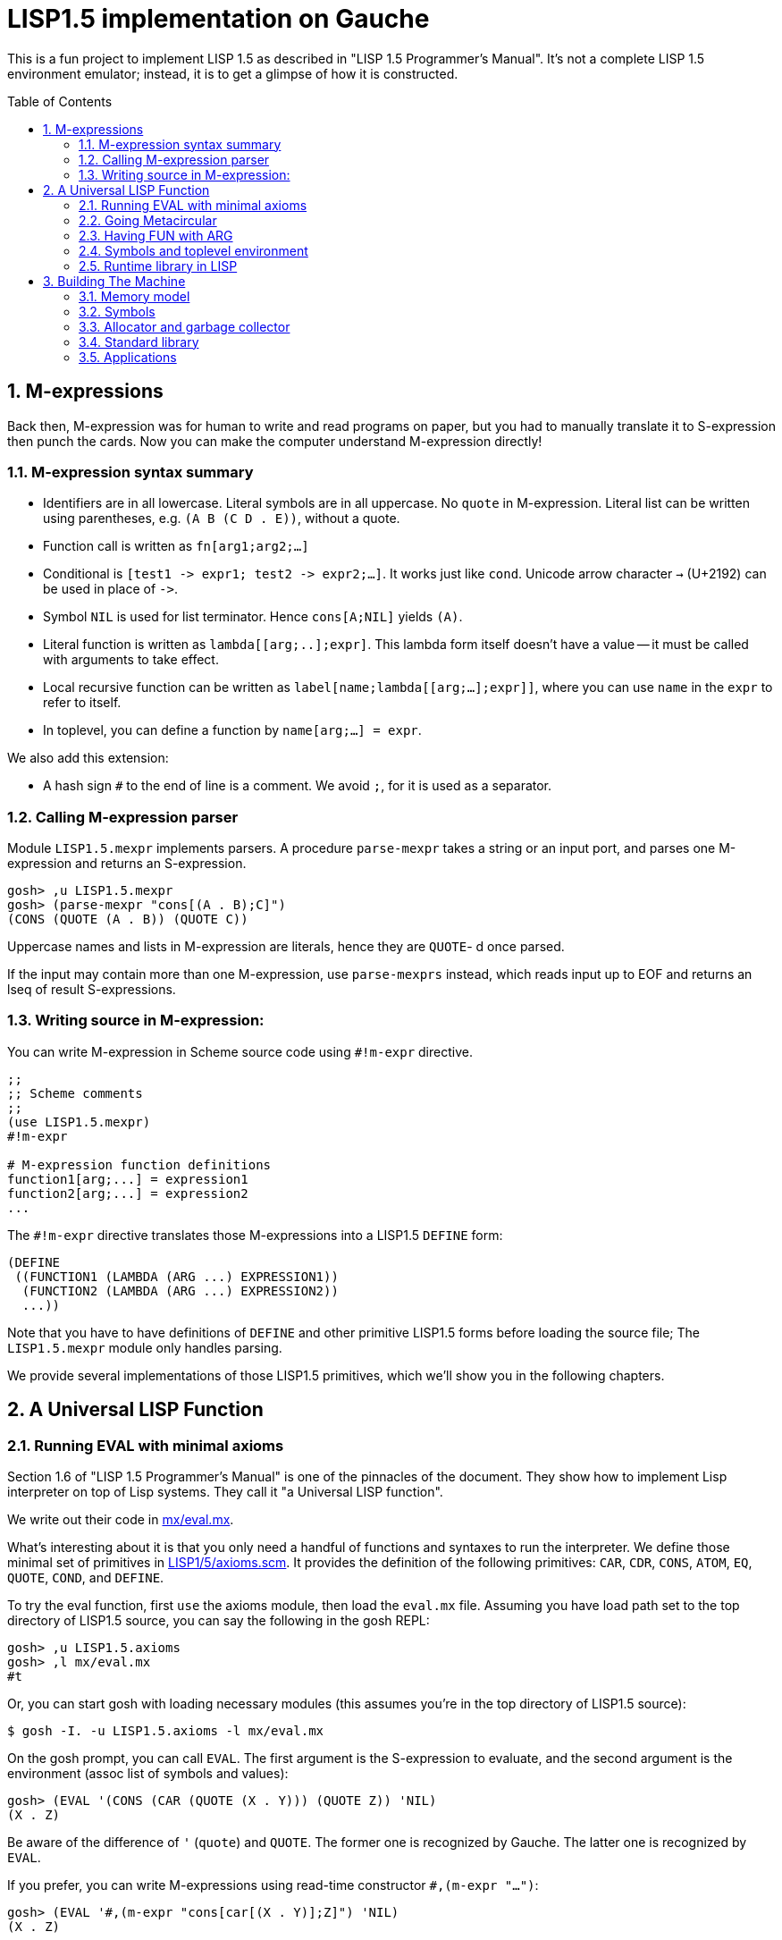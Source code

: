 // -*- coding: utf-8 -*-
= LISP1.5 implementation on Gauche
:sectnums:
:toc:
:toc-placement!:
ifdef::env-github[]
:tip-caption: :bulb:
:note-caption: :information_source:
:important-caption: :heavy_exclamation_mark:
:caution-caption: :fire:
:warning-caption: :warning:
endif::[]

This is a fun project to implement LISP 1.5 as described in
"LISP 1.5 Programmer's Manual".  It's not a complete LISP 1.5 environment
emulator; instead, it is to get a glimpse of how it is constructed.

toc::[]


== M-expressions

Back then, M-expression was for human to write and read programs on paper,
but you had to manually translate it to S-expression then punch the cards.
Now you can make the computer understand M-expression directly!

=== M-expression syntax summary

- Identifiers are in all lowercase.  Literal symbols are in all uppercase.
  No `quote` in M-expression.  Literal list can be written using parentheses,
  e.g. `(A B (C D . E))`, without a quote.
- Function call is written as `fn[arg1;arg2;...]`
- Conditional is `[test1 \-> expr1; test2 \-> expr2;...]`.  It works just like
  `cond`.   Unicode arrow character `->` (U+2192) can be used in place of `\->`.
- Symbol `NIL` is used for list terminator.  Hence `cons[A;NIL]` yields
  `(A)`.
- Literal function is written as `lambda[[arg;..];expr]`.  This lambda form
itself doesn't have a value -- it must be called with arguments to take effect.
- Local recursive function can be written as `label[name;lambda[[arg;...];expr]]`,
where you can use `name` in the `expr` to refer to itself.
- In toplevel, you can define a function by `name[arg;...] = expr`.

We also add this extension:

- A hash sign `#` to the end of line is a comment.  We avoid `;`, for
  it is used as a separator.


=== Calling M-expression parser

Module `LISP1.5.mexpr` implements parsers.  A procedure
`parse-mexpr` takes a string or an input port, and parses one M-expression
and returns an S-expression.

----
gosh> ,u LISP1.5.mexpr
gosh> (parse-mexpr "cons[(A . B);C]")
(CONS (QUOTE (A . B)) (QUOTE C))
----

Uppercase names and lists in M-expression are literals,
hence they are `QUOTE`-{nbsp}d once parsed.

If the input may contain more than one M-expression, use `parse-mexprs`
instead, which reads input up to EOF and returns an lseq of result
S-expressions.


=== Writing source in M-expression:

You can write M-expression in Scheme source code using `#!m-expr` directive.

----
;;
;; Scheme comments
;; 
(use LISP1.5.mexpr)
#!m-expr

# M-expression function definitions
function1[arg;...] = expression1
function2[arg;...] = expression2
...
----

The `#!m-expr` directive translates those M-expressions into
a LISP1.5 `DEFINE` form:

----
(DEFINE
 ((FUNCTION1 (LAMBDA (ARG ...) EXPRESSION1))
  (FUNCTION2 (LAMBDA (ARG ...) EXPRESSION2))
  ...))
----

Note that you have to have definitions of `DEFINE` and other primitive
LISP1.5 forms before loading the source file; The `LISP1.5.mexpr` module
only handles parsing.

We provide several implementations of those LISP1.5 primitives,
which we'll show you in the following chapters.


== A Universal LISP Function

=== Running EVAL with minimal axioms

Section 1.6 of "LISP 1.5 Programmer's Manual" is one of the pinnacles
of the document.  They show how to implement Lisp interpreter
on top of Lisp systems.  They call it "a Universal LISP function".

We write out their code in link:mx/eval.mx[].

What's interesting about it is that you only need a handful of
functions and syntaxes to run the interpreter.  We define those
minimal set of primitives in link:LISP1/5/axioms.scm[].
It provides the definition of the following primitives:
`CAR`, `CDR`, `CONS`, `ATOM`, `EQ`, `QUOTE`, `COND`, and `DEFINE`.

To try the eval function, first `use` the axioms module, then
load the `eval.mx` file.  Assuming you have
load path set to the top directory of LISP1.5 source,
you can say the following in the gosh REPL:

----
gosh> ,u LISP1.5.axioms
gosh> ,l mx/eval.mx
#t
----

Or, you can start gosh with loading necessary modules
(this assumes you're in the top directory of LISP1.5 source):

----
$ gosh -I. -u LISP1.5.axioms -l mx/eval.mx
----

On the gosh prompt, you can call `EVAL`.  The first argument
is the S-expression to evaluate, and the second argument
is the environment (assoc list of symbols and values):

----
gosh> (EVAL '(CONS (CAR (QUOTE (X . Y))) (QUOTE Z)) 'NIL)
(X . Z)
----

Be aware of the difference of `'` (`quote`) and `QUOTE`.
The former one is recognized by Gauche.  The latter one is recognized by
`EVAL`.

If you prefer, you can write M-expressions using
read-time constructor `#,(m-expr "...")`:

----
gosh> (EVAL '#,(m-expr "cons[car[(X . Y)];Z]") 'NIL)
(X . Z)
----

Following is a bit more convoluted example.  It defines `append`
as a recursive funciton using `LABEL`, and calls it with
two arguments, `(A B C)` and `(X Y Z)`:


----
gosh> (EVAL '#,(m-expr "label[append;lambda[[xs;r];\
                               [eq[xs;NIL] -> r;\
                                T -> cons[car[xs];append[cdr[xs];r]]]]]\
                        [(A B C);(X Y Z)]")
            'NIL)
(A B C X Y Z)
----

This interpreter only _knows_ the minimal 7 primitives:
`CAR`, `CDR`, `CONS`, `ATOM`, `EQ`, `QUOTE`, and `COND`.
To refer to anything other than that, 
you have to pass them in the environment argument.

The following example reverses a list, using the
definition of `NULL`, `APPEND` and `REVERSE` given to the environment:

----
gosh> (EVAL '#,(m-expr "reverse[(A B C D E F G)]")
            '((NULL . #,(m-expr "lambda[[x];[eq[x;NIL] -> T; T -> F]]"))
              (APPEND . #,(m-expr "lambda[[xs;r];\
                                     [eq[xs;NIL] -> r;\
                                      T -> cons[car[xs];append[cdr[xs];r]]]]"))
              (REVERSE . #,(m-expr "lambda[[xs];\
                                      [null[xs] -> NIL;\
                                       T -> append[reverse[cdr[xs]];cons[car[xs];NIL]]]]"))
             ))
(G F D C B A)
----

[NOTE]
================================================================
We need to provide the function `NULL` in the environment, 
since the one defined in `eval.mx` exists in the world of Gauche, and is
not visible from the world of `EVAL`.
================================================================

[TIP]
================================================================
When you refer to an identifier that's neither one of the built-in
primitive nor the one given in the environment, you'll get an error
like the following:

----
*** ERROR: pair required, but got NIL
Stack Trace:
_______________________________________
  0  (car x)
        at "./LISP1/5/axioms.scm":9
  1  (CAR X)
        [unknown location]
  2  (CAAR A)
        [unknown location]
  3  (EQUAL (CAAR A) X)
        [unknown location]
  4  (ASSOC E A)
        [unknown location]
  5  (EVAL FN A)
        [unknown location]
...
----

The code searches the environment alist by `ASSOC`, hits the end of
the alist without finding it and complains.  Remember, we have minimal
interpreter and there's no fancy error handling mechanism.
================================================================


=== Going Metacircular

Since the universal LISP function defined in `eval.mx` understands
the primitives required to interpret functions in `eval.mx`, you can use
our `EVAL` to evaluate `eval.mx` to run `EVAL` on top of 
`EVAL` -- now you're running a metacircular interpreter!

You might have noticed though, that `axioms.scm` provides `DEFINE`,
which is missing in `eval.mx`.  In our context of discussing
metacircular interpreter, `DEFINE` appears as a result of
parsing M-expression definitions, and should be understood
as a meta-language to direct the set-up, rather than an integrated
part of the language (one way to think of it is that if other primitives
are C built-ins then `DEFINE` is `#pragma` or `Makefile` -- they belong
to a slightly different layer.)

Of course, it is more convenient to include `DEFINE` in the core language,
and we'll deal with it later.  For now, let's stick to the primitives
excluding `DEFINE`.

In order to run `EVAL` inside `EVAL`, we need to prepare the definitions
in `eval.mx` as an environment alist passed to outer `EVAL`.
Run the following command in the toplevel source directory:

----
$ gosh tools/mexpr-env.scm mx/eval.mx
----

It reads `eval.mx` and prints the definitions in an alist.  Copy the output,
then start `gosh` again, read `axioms` and load `eval.mx`, and evaluate
the `EVAL` expression, passing the copied alist as the environment
(don't forget the quote before the alist!):


----
gosh> ,u LISP1.5.axioms
gosh> ,l mx/eval.mx
#t
gosh> (EVAL '(EVAL (QUOTE (CAR (QUOTE (X . Y)))) (QUOTE NIL))
            '...<<here, copy & paste the output of mexpr-env.scm>>)
X
----

The result `X` is the result of `(CAR (QUOTE (X . Y)))`, computed
by the `EVAL` function implemented in LISP1.5, not the underlying Gauche.

If cut&pasting the environment alist is too tedious, `mexpr-env.scm` can
create a definition of an auxiliary function `EVAL*`, which calls `EVAL`
with the environment that has all the definitions in the given source file.
Run `mexpr-env.scm` with `-e` option, and save the result in `lisp/eval.lisp`:

----
$ gosh tools/mexpr-env.scm -e mx/eval.mx > lisp/eval.lisp
----

[TIP]
==================================================================
Instead of manually executing `tools/mexpr-env.scm`, you can
run the standard build process (`./configur && make`) and
all the converted files are placed under `lisp/`.
==================================================================


We use suffix `lisp` to indicate it is not a Scheme code (even though
Gauche can understand it after using `LISP1.5.axioms`).
The created `lisp/eval.lisp` looks as follows:

----
(DEFINE ((EVAL* (LAMBDA (X) (EVAL X '...<<environment defined in eval.mx>>...
)))))
----

That is, it defines `EVAL*` which takes one LISP1.5 expression and
evaluates it under the enviornment where all the definitions in `eval.mx`
is visible.

The created `eval.lisp` can be loaded to `gosh` after using `LISP1.5.axioms`.  
Together with `mx/eval.mx`, you can run `EVAL` on top of `EVAL`:

----
$ gosh -I. -uLISP1.5.axioms -lmx/eval.mx -leval-star.lisp
gosh> (EVAL* '#,(m-expr"eval[(CONS (QUOTE X) (QUOTE Y));NIL]"))
(X . Y)
----

This time we used M-expression in the inner call.  It's the same
as writing `'(EVAL (QUOTE (CONS (QUOTE X) (QUOTE Y))) (QUOTE NIL))`.

Let's recap what's happening.  The outer `EVAL` (via `EVAL*`) is
executed by Gauche, using the initially loaded `eval.mx`.  The
inner `EVAL` is interpreted by the outer `EVAL`, using the
enviornment created by `mexpr-env.scm`.
And the expression `(CONS (QUOTE X) (QUOTE Y))` is interpreted by
the inner `EVAL`:

----
        +----------------------------+
        | (CONS (QUOTE X) (QUOTE Y)) |
        +----------------------------+
        |           EVAL             |  ; inner EVAL
        +----------------------------+
        |           EVAL             |  ; outer EVAL
        +----------------------------+
        |          Gauche            |
        +----------------------------+
----

If it is not obvious, try it with an altered environment.
For example, edit the `eval.lisp` created above
to change the inner `EVAL` recognizes `KWOTE` instead of `QUOTE`.
There's only one place to change:

----
 (EVAL
  LAMBDA
  (E A)
  (COND
   ((ATOM E) (CDR (ASSOC E A)))
   ((ATOM (CAR E))
    (COND ((EQ (CAR E) (QUOTE KWOTE)) (CADR E))
                              ^^^^^
     ((EQ (CAR E) (QUOTE COND)) (EVCON (CDR E) A))
     ((QUOTE T) (APPLY (CAR E) (EVLIS (CDR E) A) A))))
   ((QUOTE T) (APPLY (CAR E) (EVLIS (CDR E) A) A))))
----

(Leave other `QUOTE` intact, for they are recognized by the outer `EVAL`).

Now, try it:

----
(EVAL* '(EVAL (QUOTE (CONS (KWOTE X) (KWOTE Y))) (QUOTE NIL)))
  => (X . Y)
----

The two `QUOTE`{nbsp}s are recognized by the outer `EVAL`, and the two
`KWOTE`{nbsp}s are recognized by the inner `EVAL`.  Furthermore,
the `'` (`quote`) is recognized by Gauche.


=== Having FUN with ARG

(If you know what we'll talk about from the section title, you can
skip this section.  Yes, it's just about _that_.)

One advantage of having a simple language with a concise interpreter is
that we can tweak it easily.

In the universal `EVAL`, a function is represented as a literal list
whose car is `LAMBDA`.  It is a powerful idea--now you can have
a function as a first-class citizen of the language, that you can
construct it, pass it to another function, and return it from another
funciton.  However, it has a flaw.

Let's try a failure case and see if we can fix it.

Consider `MAPCAR` function, which takes a function and a list, and
returns a list of results of the function applied to each element of the
given list (that is, Scheme's `map` function):

----
mapcar[fn;x] = [null[x] -> NIL;
                T -> cons[fn[car[x]];mapcar[fn;cdr[x]]]]
----

It is in link:mx/mapcar.mx[].  You can't load it directly
into Gauche, however.  Treating a list starting with `LAMBDA` as
a function is a feature of `EVAL`, not Gauche.  
We have to make `EVAL` understand the above definition.

We can use the same technique we used in the metacircular interpreter --
that is, translate the definition of `MAPCAR` above into an enviroment
alist.  We also need the definition of `NULL`, so let's combine
`eval.mx` together with `mapcar.mx`.  It can be done with the following
command line:

----
$ gosh tools/mexpr-env.scm -e mx/eval.mx mx/mapcar.mx > lisp/mapcar.lisp
----

Alternatively, run `./configure` then `make` in the toplevel source directory.

Once you have `lisp/mapcar.lisp`, you can load it (after `mx/eval.mx`)
and you can call `MAPCAR` inside `EVAL*`:

----
$ gosh -I. -uLISP1.5.axioms
gosh> ,l mx/eval.mx
#t
gosh> ,l lisp/mapcar.lisp
#t
gosh> (EVAL* '(MAPCAR (QUOTE (LAMBDA (X) (CONS X (QUOTE Y)))) (QUOTE (A B C))))
((A . Y) (B . Y) (C . Y))
gosh> (EVAL* '#,(m-expr "mapcar[(LAMBDA (X) (CONS X (QUOTE Y)));(A B C)]"))
((A . Y) (B . Y) (C . Y))
----

So far, so good.

Now, Let's try nesting `MAPCAR`.  We'll do equivalent to the following
Scheme code:

----
(map (lambda (x) (map (lambda (y) (cons x y)) '(p q r))) '(a b c))
  => (((a . p) (a . q) (a . r)) ((b . p) (b . q) (b . r)) ((c . p) (c . q) (c . r)))
----

Here's LISP1.5 version:

----
(EVAL* '(MAPCAR (QUOTE (LAMBDA (X)
                         (MAPCAR (QUOTE (LAMBDA (Y) (CONS X Y)))
                                 (QUOTE (P Q R)))))
                (QUOTE (A B C))))
  => ((((P Q R) . P) ((Q R) . Q) ((R) . R)) (((P Q R) . P) ((Q R) . Q) ((R) . R)) (((P Q R) . P) ((Q R) . Q) ((R) . R)))
----

Oops, what happened?  Let's examine the details.
Outer `MAPCAR` receives two actual parameters, `(LAMBDA (X) ...)` and `(A B C)`
(`QUOTE`{nbsp}s are stripped when arguments are evaluated
by `evlis` before calling the function).   They are bound to the
local parameters, `FN` and `X`, respectively.  In other words,
the body of `MAPCAR`:

----
[null[x] -> NIL;
 T -> cons[fn[car[x]];mapcar[fn;cdr[x]]]]
----

is evaluated with the following environment:

----
((FN . (LAMBDA (X)
         (MAPCAR (QUOTE (LAMBDA (Y) (CONS X Y)))
                 (QUOTE (P Q R)))))
 (X . (A B C)))
----

Since `X` is not `NIL`, evaluation goes to `cons[...]` branch.
The first argument is `fn[car[x]]`, so first `car[x]` is evaluated
and yields `A`, `fn` evaluated to the outer `LAMBDA` form
and we call it with `A`.  The body of inner `LAMBDA` form, which
is the inner `MAPCAR` call, is evaluated with the following environment
(Keep in mind that the new local bindings are inserted in front of
outer environment):

----
((X . A)
 (FN . (LAMBDA (X)
         (MAPCAR (QUOTE (LAMBDA (Y) (CONS X Y)))
                 (QUOTE (P Q R)))))
 (X . (A B C)))
----

Inner `MAPCAR` gets `(LAMBDA (Y) (CONS X Y))` and `(P Q R)` as two
actual parameters, which are bound to `MAPCAR`{nbsp}'s formal paramter
`FN` and `X` again, and the environment under which innter `MAPCAR`{nbsp}'s
body is evaluated looks like this:

----
((FN . (LAMBDA (Y) (CONS X Y)))
 (X . (P Q R))
 (X . A)
 (FN . (LAMBDA (X)
         (MAPCAR (QUOTE (LAMBDA (Y) (CONS X Y)))
                 (QUOTE (P Q R)))))
 (X . (A B C)))
----

Finally, innter `LAMBDA` is called -- first, `P` as the
actual parameter, which is bound to `Y`.  Hence the body
of the inner `LAMBDA`, which is `(CONS X Y)`, is evaluated
under the following environment:

----
((Y . P)
 (FN . (LAMBDA (Y) (CONS X Y)))
 (X . (P Q R))                                <1>
 (X . A)                                      <2> 
 (FN . (LAMBDA (X)
         (MAPCAR (QUOTE (LAMBDA (Y) (CONS X Y)))
                 (QUOTE (P Q R)))))
 (X . (A B C)))                               <3>
----

1. Argument for the inner `MAPCAR`
2. Argument for the outer `LAMBDA`
3. Argument for the outer `MAPCAR`

Now it is clear why it didn't work.   When we write the
initial nested `MAPCAR` form, we expect that `X` in the
innermost expression `(CONS X Y)` refer to the formal parameter of the
outer `LAMBDA`.  But it is shadowed by the formal parameter of the
`MAPCAR`.

This is a well-known problem, and in lambda calculus it is avoided
by _renaming_ the parameter names to avoid conflict.  In our case,
if we rename the formal parameter of inner `LAMBDA` to something
different from the formal parameter of `MAPCAR`, it works as expected:

----
(EVAL* '(MAPCAR (QUOTE (LAMBDA (Z)                                  <1>
                         (MAPCAR (QUOTE (LAMBDA (Y) (CONS Z Y))) 
                                 (QUOTE (P Q R)))))
                (QUOTE (A B C))))
 => (((A . P) (A . Q) (A . R)) ((B . P) (B . Q) (B . R)) ((C . P) (C . Q) (C . R)))
----

1. We use `Z` to avoid confclit with `MAPCAR`{nbsp}'s `X`.

However, we can't possibly avoid all potential conflict manually,
and renaming all formal parameters programatically to unique ones can be costly.

LISP1.5 employed another way to solve this problem.  Instead of passing
`LAMBDA` form quoted, it introduced another form, called `FUNCTION`.
The rule is that whenever you pass a function as an argument,
you wrap it with `FUNCTION` instead of `QUOTE`.  With this rule,
our call of nested `MAPCAR` would look like this:

----
(EVAL* '(MAPCAR (FUNCTION (LAMBDA (X)
                            (MAPCAR (FUNCTION (LAMBDA (Y) (CONS X Y))) 
                                    (QUOTE (P Q R)))))
                (QUOTE (A B C))))
----

Now we modify our universal LISP function to deal with `FUNCTION`.
We only need to change two lines.  First, make `EVAL` understand
`(FUNCTION <fn>)` form.  Whenver it sees the form, it just
returns a list `(FUNARG <fn> <env>)`, where `<env>` is the evaluation
enviornment:

----
eval[e;a] =
  [atom[e] -> cdr[assoc[e;a]];
   atom[car[e]] -> [eq[car[e];QUOTE] -> cadr[e];
                    eq[car[e];FUNCTION] -> cons[FUNARG;cons[cadr[e];cons[a;NIL]]]; <1>
                    eq[car[e];COND] -> evcon[cdr[e];a];
                    T -> apply[car[e];evlis[cdr[e];a];a]];
   T -> apply[car[e];evlis[cdr[e];a];a]]
----

1. If we see `(FUNCTION <fn>)` form, wrap the function and the current environment in `FUNARG` form, as `(FUNARG <fn> <env>)`.


Then, in `APPLY`, we call `<fn>` with the rememberd `<env>` instead of
the passed environment:

----
apply[fn;x;a] =
  [atom[fn] -> [eq[fn;CAR] -> caar[x];
                eq[fn;CDR] -> cdar[x];
                eq[fn;CONS] -> cons[car[x];cadr[x]];
                eq[fn;ATOM] -> atom[car[x]];
                eq[fn;EQ] -> eq[car[x];cadr[x]];
                T -> apply[eval[fn;a];x;a]];
   eq[car[fn];FUNARG] -> apply[cadr[fn];x;caddr[fn]];                  <1>
   eq[car[fn];LAMBDA] -> eval[caddr[fn];pairlis[cadr[fn];x;a]];
   eq[car[fn];LABEL] -> apply[caddr[fn];x;cons[cons[cadr[fn];caddr[fn]];a]]]
----

1. Apply the wrapped function in the rememberd environment


The changed definitions are in link:mx/funarg.mx[].  You can load it
and see it addresses the issue (which has been called FUNARG problem).

----
$ gosh -I. -u LISP1.5.axioms -l mx/funarg.mx
gosh> ,l lisp/mapcar.lisp
#t
gosh> (EVAL* '(MAPCAR (FUNCTION (LAMBDA (X)
                         (MAPCAR (FUNCTION (LAMBDA (Y) (CONS X Y)))
                                 (QUOTE (P Q R)))))
                (QUOTE (A B C))))
(((A . P) (A . Q) (A . R)) ((B . P) (B . Q) (B . R)) ((C . P) (C . Q) (C . R)))
----

[NOTE]
==========================================================
Did you notice that you actually did't need `FUNCTION`?  Instead
of introducing another form, you can let `EVAL` create `FUNARG`
when it sees a bare `LAMBDA` form.  The definition will look like this:

----
eval[e;a] =
  [atom[e] -> cdr[assoc[e;a]];
   atom[car[e]] -> [eq[car[e];QUOTE] -> cadr[e];
                    eq[car[e];LAMBDA] -> cons[FUNARG;cons[e;cons[a;NIL]]];
                    eq[car[e];COND] -> evcon[cdr[e];a];
                    T -> apply[car[e];evlis[cdr[e];a];a]];
   T -> apply[car[e];evlis[cdr[e];a];a]]
----

The updated definition is in link:mx/funarg-lambda.mx[].  Using it,
calling `MAPCAR` becomes quite simpler:

----
$ gosh -I. -u LISP1.5.axioms -l mx/funarg-lambda.mx
gosh> ,l lisp/mapcar.lisp
#t
gosh> (EVAL* '(MAPCAR (LAMBDA (X)
                        (MAPCAR (LAMBDA (Y) (CONS X Y))
                                (QUOTE (P Q R))))
                      (QUOTE (A B C))))
(((A . P) (A . Q) (A . R)) ((B . P) (B . Q) (B . R)) ((C . P) (C . Q) (C . R)))
----

This idea was realized by Sussman and Steele in 1975, as a dialect
Scheme.  The first paper of Scheme stated it at the beginning:

[quote, Gerald Jay Sussman and Guy Lewis Steele Jr., 'SCHEME: An Interpreter For Extended Lambda Calculus']
----
SCHEME is essentially a full-funarg LISP.  LAMBDA expressions need
not be QUOTEd, FUNCTIONed, or *FUNCTIONed when passed as arguments or
returned as values; they will evaluate to closures themselves.
----

==========================================================


=== Symbols and toplevel environment

So far, our `EVAL` requires any bindings to be provided
via the environment argument.  Preprocessing the source with `mexpr-env.scm`
was a remedy, but it's still troublesome.  So our next step is to
add a toplevel environment, that keeps global bindings of `DEFINE`{}d
symbols.

The easiest way is to keep a global table, and when we search
a variable binding via `ASSOC` (in the first branch of `EVAL`),
we also look up the table when we didn't find any local bindings.

However, LISP1.5 took a bit different approach. Since its symbol had
a property list, or _plist_, which could hold arbitrary key-value
pairs, so I suspect it was natural to store the global value
of the symbol in its plist.  In fact, even the name of a symbol
was merely one of its properties.  In LISP1.5, a symbol was just
another type of list where the car of its head was marked
with a special value (-1).

[NOTE]
====
A property list (plist) associates keys to values, much like
an associative list (alist),
but its structure alternates keys and values.  For example, if
key `A` has value `APPLE` and key `B` has a value `BANANA`, it can
be represented with the following alist and plist, respectively:

----
;; alist
((A . APPLE) (B . BANANA))

;; plist
(A APPLE B BANANA)
----

The number of cons cells used are the same.  We're not sure why LISP1.5
creators used plist for symbol properties, while they used
alist for environment in `EVAL`.
====

In our minimal infrastructure (link:LISP1/5/axioms.scm[]) we just
used Gauche symbols for LISP symbols.  It might be interesting,
though, to reproduce what LISP1.5 did -- using a list to implement
symbols!

That is, from now on, our LISP symbol is a pair whose car is
a special marker.  We use Gauche symbol `ATOM`.  From LISP world,
a LISP symbol is an unbreakable unit (hence it is called _atom_), so
the marker is never be visible.  Under the hood, in Gauche level,
we can break an atom to access its internal structure.  It is as
if LISP world deals with chemical reactions and Gauche world deals
with nuclear reactions.

In LISP symbols, its name is stored as a value of the property
`PNAME`.  Since the property list is scanned by LISP function,
we have to use LISP symbols as the property key.  For the name itself,
we use a Scheme string; in real LISP1.5, the name is stored
in a special way and treated specially (there wasn't a string type).

Thus, LISP symbol `PNAME` has the following structure in Gauche:

[source, scheme]
----
(define *PNAME* '#0=(ATOM #0# "PNAME"))
----

The `#0=` notation is a Scheme way to write a circular structure.
The symbol `PNAME` has a propoerty list, in which the key `PNAME`
is associated to the name `"PNAME"`.   Note that they LISP symbol
`PNAME` itself doesn't have a global value.

The global value of symbols is stored as a propery value with
the key `APVAL`.  So we need the LISP symbol `APVAL`, which looks
like the following in Gauche.  `APVAL` itself doesn't have a global
value either:

[source, scheme]
----
(define *APVAL* `(ATOM ,*PNAME* "APVAL"))
----

Once we have `PNAME` and `APVAL`, we can define `NIL`, whose name
is `"NIL"` and value is itself.  We can't use `#0=` notation this time,
since we have to construct the list using values of `\*PNAME\*` etc.

[source, scheme]
----
(define *NIL* (rlet1 nil (list 'ATOM *PNAME* "NIL" *APVAL*)
                (set! (cddddr nil) (list nil))))
----

Here's how `\*NIL\*` looks like in Gauche world.
`#1=(ATOM #1# "PNAME")` is LISP symbol `PNAME`, and
`(ATOM #1# "APVAL")` is LISP symbol `APVAL`.  Remember we're looking
at the internal of atoms -- from LISP world, this is just a symbol
`NIL`.

----
gosh> *NIL*
#0=(ATOM #1=(ATOM #1# "PNAME") "NIL" (ATOM #1# "APVAL") #0#)
----

We can define several symbols in this way.  See link:LISP1/5/runtime.scm[]
for all the predefined symbols.

Let's start building infrastructure.  Our LISP world only have symbols
and cons cells so far (we'll add numbers later).  We can define `$atom?`
and `$cons?` as follows (The `$` indicates it deals with LISP objects):

[source, scheme]
----
(define ($atom? obj) (and (pair? obj) (eq? (car obj) 'ATOM)))
(define ($cons? obj) (and (pair? obj) (not (eq? (car obj) 'ATOM))))
----

Then we can define `$lisp\->scheme`, which converts LISP data structure
into Scheme data structure, handy for debugging.
We map `NIL` inside the structure into Scheme empty list, so that
list structure can be printed naturally (instead of having `. NIL)`
at the end.)  We also convert non-LISP object into a string `#[...]`.

[source, scheme]
----
(define ($lisp->scheme obj)
  (define (rec obj)
    (cond [(eq? obj *NIL*) '()]
          [($atom? obj) (string->symbol (cadr (member *PNAME* (cdr obj))))]
          [(pair? obj) (cons (rec (car obj)) (rec (cdr obj)))]
          [else (format "#[~s]" obj)]))
  (if (eq? obj *NIL*)
    'NIL
    (rec obj)))
----

It's also handy to have `$scheme\->lisp`, which converts Scheme
structure into LISP structure.   One important point: We want to keep
symbol's `eq`{nbsp}-ness, that is, LISP symbols with the same name
can be compared with `eq`.  So we keep a hashtable to map Scheme
symbol to LISP symbols.

[source, scheme]
----
(define *obtable* (hash-table-r7 eq-comparator
                                 'NIL *NIL*
                                 'PNAME *PNAME*
                                 'APVAL *APVAL*))

(define ($scheme->lisp obj)
  (cond [(null? obj) *NIL*]
        [(symbol? obj) (or (hash-table-get *obtable* obj #f)
                           (rlet1 s (list 'ATOM *PNAME* (symbol->string obj))
                             (hash-table-put! *obtable* obj s)))]
        [(pair? obj) (cons ($scheme->lisp (car obj))
                           ($scheme->lisp (cdr obj)))]
        [else (errorf "Cannot convert ~s to LISP" obj)]))
----

Let's try them.  Converting Scheme `(A B C D E)` into LISP results
somewhat scary structure, but converting it back shows it's nothing
to be afraid of:

----
gosh> ($scheme->lisp '(A B C D E))
((ATOM #0=(ATOM #0# "PNAME") "A") (ATOM #0# "B") (ATOM #0# "C")
 (ATOM #0# "D") (ATOM #0# "E") . #1=(ATOM #0# "NIL" (ATOM #0# "APVAL") #1#))
gosh> ($lisp->scheme *1)
(A B C D E)
----

Not all global values are stored in `APVAL` property.  LISP1.5 uses
several different keys, depending on the type of the value.  `APVAL`
is used when a symbol is used as a variable, and other keys are
used when a symbol is used in the function position of the function call.

.Value keys
|===
|`APVAL`
|The value is a LISP object.

|`EXPR`
|The value is a LISP-defined function (LAMBDA or FUNARG form).  The arguments
are evaluated before passed to it.

|`FEXPR`
|The value is a LISP-defined function (LAMBDA or FUNARG form).  The arguments
are not evaluated, and passed as a single list.

|`SUBR`
|The value is a native function (written in assembly in the acutal LISP1.5,
written in Gauche in our case).  The arguments are evaluated before
passed it.

|`FSUBR`
|The value is a native function (written in assembly in the acutal LISP1.5,
written in Gauche in our case).  The arguments
are not evaluated, and passed as a single list.
|===

It is worth to mention that EXPR form receives fixed-number of arguments.
If you want to write a function in LISP that takes variable number
of arguments, you have to make it FEXPR, and evaluate the given list
of arguments by yourself.

[NOTE]
============================================================
Lisp dialects can be categorized to either Lisp-1 or Lisp-2.
They are not versions, but about namespaces.

Lisp-1 unifies function and variable namespaces, so in the 
function call syntax, the function name is looked up the same
way as variable look-up.  Scheme is Lisp-1.

Lisp-2 have separate namespaces for functions and variables.
You can use the argument named `list`, and it is treated separately
from the function `list`.  When you need to call a function stored
in a variable, you need to use an extra function, `funcall`.
Common Lisp is Lisp-2.

This design of having different keys for function call and
variable makes LISP1.5 a Lisp-2.  However, interestingly,
to call a function stored in a variable you can place the variable
in the function position, without `funcall`, just like Scheme.
So, coincidentally, we can say LISP1.5 is somewhat between Lisp-1 and Lisp-2.
============================================================



=== Runtime library in LISP



== Building The Machine

In the previous section we showed we can run a complete LISP interpreter
on top of a handful of primitive operators.
Providing those operators are link:LISP1/5/axioms.scm[incredibly easy] -- only
a half page of code can bootstrap Lisp!

Well, there's an important omission.  To provide `CONS`, for example,
you have to allocate a piece of memory somewhere.  
To read and write M- or S-expressions,
you need I/O.  In link:LISP1/5/axioms.scm[], we just put those work
on Gauche runtime.  Isn't it a kind of cheat?  Don't you want to
know what it _really_ takes to build a LISP system from scratch?

Well then, let's do that!

=== Memory model

We start from the memory.

IBM704, on which LISP was first developed, was a 36-bit machine.
Its memory was basically an array of 36-bit words -- each address
can hold a word, not an 8-bit byte.
Each word can be broken up to 4 parts:
3-bit _prefix_, 15-bit _decrement_, 3-bit _tag_, and 15-bit _address_.
The memory can be fully accessed with 15-bit address, so each word
can have two pointers.
`CAR` and `CDR` came from _contends of address part of register_ and
_contents of decrement part of register_.
I suspect that this architecture of IBM704
influenced the design of LISP using two-pointer cells (_cons cells_)
for almost everything.

To store characters, a word is viewed as a chunk of six 6-bit
characters.  In LISP1.5, such words that are not used as two-pointer
cells are called _full word_.  A character string is represented
as a list of such full words.  (Though LISP1.5 didn't have a string
object -- list of full words only appears as an attribute value
of atomic symbols).

Distinguishing cons cells and full words are done by simply
splitting memory into regions; certain region only stores cons cells,
and another region only sotres full words.  So you can tell which is which
by looking at the address.

We don't really write an emulator of IBM704, but we can taste
its flavor by defining our memory as an array of words.

Let's use `u32vector` as our memory.  Our word is 32bit.  For a cell,
we read it as two 16bit addresses; so we have 65536 words.  So small, yeh?
It still amounts 256KB of memory and that was luxury back then.

To keep things simple, we split our 16bit address space into two even
spaces; first half for the cells, and second half for the full words.
Then we can look at the MSB of the address to say which is which.

----
                 32bit word
       +----------------------------+
#xffff |                            |
       |                            |
       |         Full words         |
       |                            |
#x8000 |                            |
       +----------------------------+
#x7fff |                            |
       |                            |
       |         Cons cells         |
       |                            |
#x0000 |                            |
       +----------------------------+
----       

A cons cell consists of two 16-bit addresses:

----
                      16bits         16bits
                 +--------------+--------------+
      Cons cell: |     CDR      |     CAR      |
                 +--------------+--------------+
----

A full word may be used for character strings, numbers (32bit signed
fixnum or 32bit single-precision floating number),
and native objects.

Character strings are a list of cells each of whose CDR points to a
full word, which can contain up to 8 octets, NUL-padded.  Character
strings are not first-class object in LISP1.5 and can only appear
as the name of symbols.

A native object is a backdoor for LISP1.5 programs to access
underlying Gauche features; certain primitive functions are
implemented in Gauche level, and called from LISP1.5 via native
objects.  It is simply a index to a native object vector.

Numbers and native objects are always pointed from CDR of a special cons
cell, whose CAR has a special value to distinguish itself from the ordinary
cons cells.  We use the following special values to _tag_ the special
cons cells.

* #xffff - The cell is a symbol, and its CDR has a property list.
* #xfffe - The cell is a native object, and its CDR is an index to
the native object vector.
* #xfffd - The cell is a fixnum, and its CDR points to a full word of
32bit signed integer.
* #xfffc - The cell is a flonum, and its CDR points to a full word of
32bit floating point number.

We reserve full words at these addresses, so that no valid pointer
can use these values.

[NOTE]
==================================================================
In original LISP1.5, an atom is a cell with -1 (#o77777) in its CAR.
An atom can be a symbol or a number.  The type of the atom is
distinguished by the tag field of the word.
==================================================================

=== Symbols




=== Allocator and garbage collector

We have `CONS` to allocate memory, but there's no operation to explicitly
free it.  Instead, we scan the memory and reclaim unused words when
needed.  LISP was the birthplace of garbage collection.

LISP1.5 used mark-and-sweep garbage collector.   For cons cells,
sign bit (in the prefix field) is used as a mark bit, and for full words,
separate bittable is used as mark bits.

In our architecture we don't have any extra bit, but we can
put extra piece of memory.  So, let's assume we have a special
kind of memory outside of the address space, where each bit
corresponds to each word in the main memory.  We'll provide
primitives to read and modify those bits.

Memory allocation works as follows:

* Initially, all the available cons cells and available full words
are chained to each _freelist_.  Each entry of the free list looks like
this (0 in the next word indicates the end of the list).

----
                      16bits         16bits
                 +--------------+--------------+
Free list entry: |      0       |  next word   |
                 +--------------+--------------+
----

* Every time we need a new cons cell or full word, we take one from
either freelist.  If we exhaust either one, we trigger GC.

Our garbage collector is a traditional mark-and-sweep GC:

* Clear the mark bits.
* From the root set, we trace all the pointers and mark the visited words.
* Scan the mark bits and push words that hasn't been marked to the freelist.

However, there's a catch -- our collector itself is written in LISP,
so it needs to allocate some memory

=== Standard library

=== Applications


